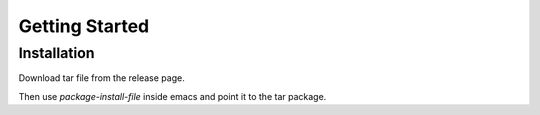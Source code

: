 Getting Started
=========================================

Installation
-----------------------

Download tar file from the release page.

Then use `package-install-file` inside emacs and point it to the tar package.
